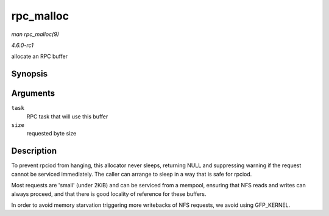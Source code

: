 
.. _API-rpc-malloc:

==========
rpc_malloc
==========

*man rpc_malloc(9)*

*4.6.0-rc1*

allocate an RPC buffer


Synopsis
========

.. c:function:: void ⋆ rpc_malloc( struct rpc_task * task, size_t size )

Arguments
=========

``task``
    RPC task that will use this buffer

``size``
    requested byte size


Description
===========

To prevent rpciod from hanging, this allocator never sleeps, returning NULL and suppressing warning if the request cannot be serviced immediately. The caller can arrange to sleep
in a way that is safe for rpciod.

Most requests are 'small' (under 2KiB) and can be serviced from a mempool, ensuring that NFS reads and writes can always proceed, and that there is good locality of reference for
these buffers.

In order to avoid memory starvation triggering more writebacks of NFS requests, we avoid using GFP_KERNEL.
